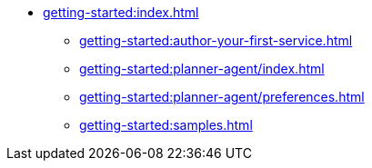 //  Getting Started
* xref:getting-started:index.adoc[]
** xref:getting-started:author-your-first-service.adoc[]
** xref:getting-started:planner-agent/index.adoc[]
** xref:getting-started:planner-agent/preferences.adoc[]
** xref:getting-started:samples.adoc[]
